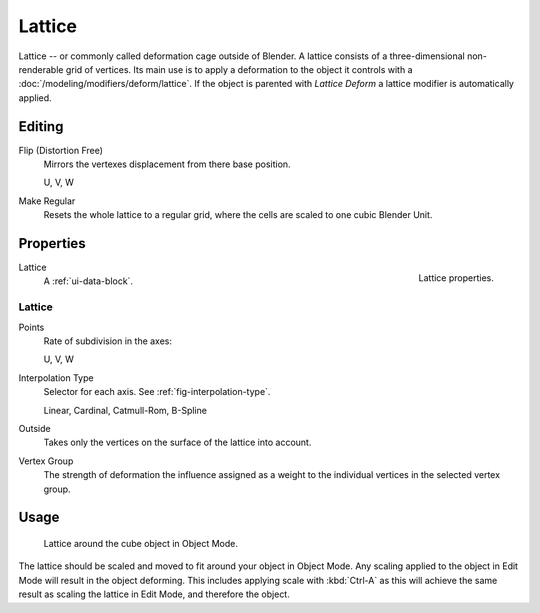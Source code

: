 
*******
Lattice
*******

Lattice -- or commonly called deformation cage outside of Blender.
A lattice consists of a three-dimensional non-renderable grid of vertices.
Its main use is to apply a deformation to the object it controls with a :doc:`/modeling/modifiers/deform/lattice`.
If the object is parented with *Lattice Deform* a lattice modifier is automatically applied.


Editing
=======

Flip (Distortion Free)
   Mirrors the vertexes displacement from there base position.

   U, V, W
Make Regular
   Resets the whole lattice to a regular grid, where the cells are scaled to one cubic Blender Unit.


Properties
==========

.. figure:: /images/rigging_lattice_panel.png
   :align: right

   Lattice properties.

Lattice
   A :ref:`ui-data-block`.


Lattice
-------

Points
   Rate of subdivision in the axes:

   U, V, W
Interpolation Type
   Selector for each axis. See :ref:`fig-interpolation-type`.

   Linear, Cardinal, Catmull-Rom, B-Spline
Outside
   Takes only the vertices on the surface of the lattice into account.
Vertex Group
   The strength of deformation the influence assigned as a weight to the individual vertices in the selected vertex group.


Usage
=====

.. figure:: /images/rigging_lattice_view.png

   Lattice around the cube object in Object Mode.

The lattice should be scaled and moved to fit around your object in Object Mode.
Any scaling applied to the object in Edit Mode will result in the object deforming.
This includes applying scale with :kbd:`Ctrl-A` as this will achieve the same result as
scaling the lattice in Edit Mode, and therefore the object.
